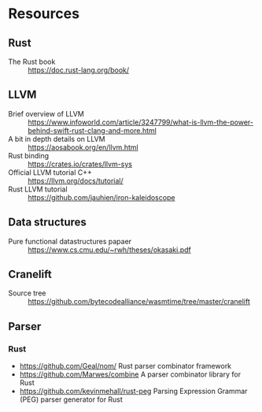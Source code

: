 * Resources
** Rust
- The Rust book :: https://doc.rust-lang.org/book/
** LLVM
- Brief overview of LLVM :: https://www.infoworld.com/article/3247799/what-is-llvm-the-power-behind-swift-rust-clang-and-more.html
- A bit in depth details on LLVM :: https://aosabook.org/en/llvm.html
- Rust binding :: https://crates.io/crates/llvm-sys
- Official LLVM tutorial C++ :: https://llvm.org/docs/tutorial/
- Rust LLVM tutorial :: https://github.com/jauhien/iron-kaleidoscope

** Data structures
- Pure functional datastructures papaer :: https://www.cs.cmu.edu/~rwh/theses/okasaki.pdf

** Cranelift
- Source tree :: https://github.com/bytecodealliance/wasmtime/tree/master/cranelift
** Parser
*** Rust
- https://github.com/Geal/nom/ Rust parser combinator framework
- https://github.com/Marwes/combine A parser combinator library for Rust
- https://github.com/kevinmehall/rust-peg Parsing Expression Grammar (PEG) parser generator for Rust
